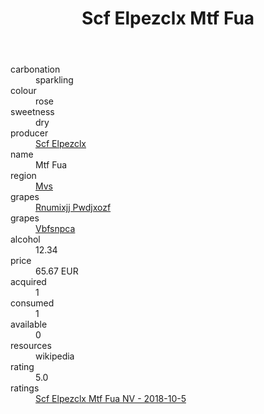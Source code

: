 :PROPERTIES:
:ID:                     52e56efd-52d4-4877-bacb-8f8121d3949a
:END:
#+TITLE: Scf Elpezclx Mtf Fua 

- carbonation :: sparkling
- colour :: rose
- sweetness :: dry
- producer :: [[id:85267b00-1235-4e32-9418-d53c08f6b426][Scf Elpezclx]]
- name :: Mtf Fua
- region :: [[id:70da2ddd-e00b-45ae-9b26-5baf98a94d62][Mvs]]
- grapes :: [[id:7450df7f-0f94-4ecc-a66d-be36a1eb2cd3][Rnumixjj Pwdjxozf]]
- grapes :: [[id:0ca1d5f5-629a-4d38-a115-dd3ff0f3b353][Vbfsnpca]]
- alcohol :: 12.34
- price :: 65.67 EUR
- acquired :: 1
- consumed :: 1
- available :: 0
- resources :: wikipedia
- rating :: 5.0
- ratings :: [[id:1a260720-68c1-47de-bd11-ac7c917fe168][Scf Elpezclx Mtf Fua NV - 2018-10-5]]


